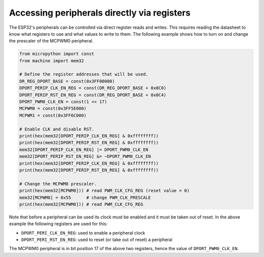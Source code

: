 Accessing peripherals directly via registers
============================================

The ESP32's peripherals can be controlled via direct register reads and writes.
This requires reading the datasheet to know what registers to use and what
values to write to them.  The following example shows how to turn on and change
the prescaler of the MCPWM0 peripheral.

.. code-block:: python3

    from micropython import const
    from machine import mem32

    # Define the register addresses that will be used.
    DR_REG_DPORT_BASE = const(0x3FF00000)
    DPORT_PERIP_CLK_EN_REG = const(DR_REG_DPORT_BASE + 0x0C0)
    DPORT_PERIP_RST_EN_REG = const(DR_REG_DPORT_BASE + 0x0C4)
    DPORT_PWM0_CLK_EN = const(1 << 17)
    MCPWM0 = const(0x3FF5E000)
    MCPWM1 = const(0x3FF6C000)

    # Enable CLK and disable RST.
    print(hex(mem32[DPORT_PERIP_CLK_EN_REG] & 0xffffffff))
    print(hex(mem32[DPORT_PERIP_RST_EN_REG] & 0xffffffff))
    mem32[DPORT_PERIP_CLK_EN_REG] |= DPORT_PWM0_CLK_EN
    mem32[DPORT_PERIP_RST_EN_REG] &= ~DPORT_PWM0_CLK_EN
    print(hex(mem32[DPORT_PERIP_CLK_EN_REG] & 0xffffffff))
    print(hex(mem32[DPORT_PERIP_RST_EN_REG] & 0xffffffff))

    # Change the MCPWM0 prescaler.
    print(hex(mem32[MCPWM0])) # read PWM_CLK_CFG_REG (reset value = 0)
    mem32[MCPWM0] = 0x55      # change PWM_CLK_PRESCALE
    print(hex(mem32[MCPWM0])) # read PWM_CLK_CFG_REG

Note that before a peripheral can be used its clock must be enabled and it must
be taken out of reset.  In the above example the following registers are used
for this:

- ``DPORT_PERI_CLK_EN_REG``: used to enable a peripheral clock

- ``DPORT_PERI_RST_EN_REG``: used to reset (or take out of reset) a peripheral

The MCPWM0 peripheral is in bit position 17 of the above two registers, hence
the value of ``DPORT_PWM0_CLK_EN``.
